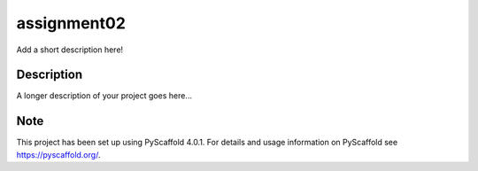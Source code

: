 ============
assignment02
============


Add a short description here!


Description
===========

A longer description of your project goes here...


.. _pyscaffold-notes:

Note
====

This project has been set up using PyScaffold 4.0.1. For details and usage
information on PyScaffold see https://pyscaffold.org/.
